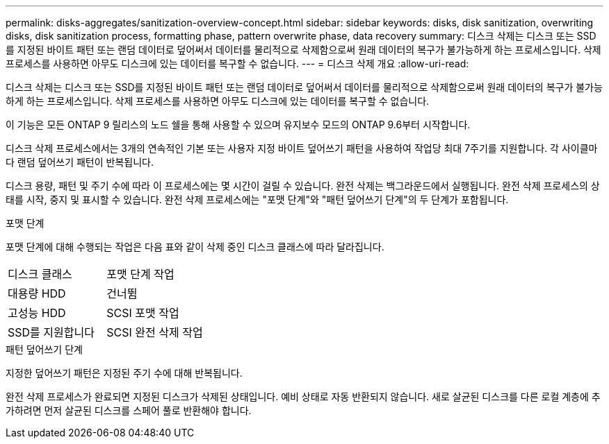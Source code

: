 ---
permalink: disks-aggregates/sanitization-overview-concept.html 
sidebar: sidebar 
keywords: disks, disk sanitization, overwriting disks, disk sanitization process, formatting phase, pattern overwrite phase, data recovery 
summary: 디스크 삭제는 디스크 또는 SSD를 지정된 바이트 패턴 또는 랜덤 데이터로 덮어써서 데이터를 물리적으로 삭제함으로써 원래 데이터의 복구가 불가능하게 하는 프로세스입니다. 삭제 프로세스를 사용하면 아무도 디스크에 있는 데이터를 복구할 수 없습니다. 
---
= 디스크 삭제 개요
:allow-uri-read: 


[role="lead"]
디스크 삭제는 디스크 또는 SSD를 지정된 바이트 패턴 또는 랜덤 데이터로 덮어써서 데이터를 물리적으로 삭제함으로써 원래 데이터의 복구가 불가능하게 하는 프로세스입니다. 삭제 프로세스를 사용하면 아무도 디스크에 있는 데이터를 복구할 수 없습니다.

이 기능은 모든 ONTAP 9 릴리스의 노드 쉘을 통해 사용할 수 있으며 유지보수 모드의 ONTAP 9.6부터 시작합니다.

디스크 삭제 프로세스에서는 3개의 연속적인 기본 또는 사용자 지정 바이트 덮어쓰기 패턴을 사용하여 작업당 최대 7주기를 지원합니다. 각 사이클마다 랜덤 덮어쓰기 패턴이 반복됩니다.

디스크 용량, 패턴 및 주기 수에 따라 이 프로세스에는 몇 시간이 걸릴 수 있습니다. 완전 삭제는 백그라운드에서 실행됩니다. 완전 삭제 프로세스의 상태를 시작, 중지 및 표시할 수 있습니다. 완전 삭제 프로세스에는 "포맷 단계"와 "패턴 덮어쓰기 단계"의 두 단계가 포함됩니다.

.포맷 단계
포맷 단계에 대해 수행되는 작업은 다음 표와 같이 삭제 중인 디스크 클래스에 따라 달라집니다.

|===


| 디스크 클래스 | 포맷 단계 작업 


| 대용량 HDD | 건너뜀 


| 고성능 HDD | SCSI 포맷 작업 


| SSD를 지원합니다 | SCSI 완전 삭제 작업 
|===
.패턴 덮어쓰기 단계
지정한 덮어쓰기 패턴은 지정된 주기 수에 대해 반복됩니다.

완전 삭제 프로세스가 완료되면 지정된 디스크가 삭제된 상태입니다. 예비 상태로 자동 반환되지 않습니다. 새로 살균된 디스크를 다른 로컬 계층에 추가하려면 먼저 살균된 디스크를 스페어 풀로 반환해야 합니다.

